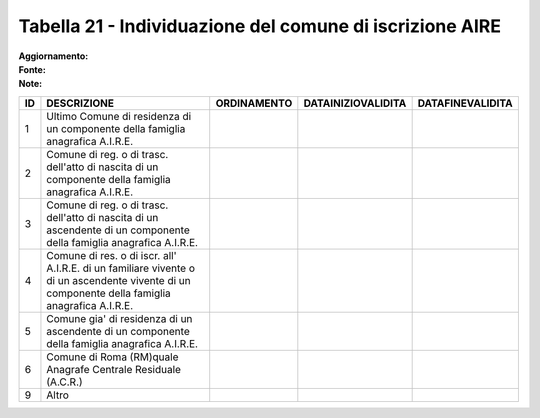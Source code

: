 Tabella 21 - Individuazione del comune di iscrizione AIRE
=========================================================

:Aggiornamento:  
:Fonte:  
:Note:  

============================================================================================================================================== ============================================================================================================================================== ============================================================================================================================================== ============================================================================================================================================== ==============================================================================================================================================
ID                                                                                                                                             DESCRIZIONE                                                                                                                                    ORDINAMENTO                                                                                                                                    DATAINIZIOVALIDITA                                                                                                                             DATAFINEVALIDITA                                                                                                                              
============================================================================================================================================== ============================================================================================================================================== ============================================================================================================================================== ============================================================================================================================================== ==============================================================================================================================================
1                                                                                                                                              Ultimo Comune di residenza di un componente della famiglia anagrafica A.I.R.E.                                                                                                                                                                                                                                                                                                                                                                                                                                                                                                             
2                                                                                                                                              Comune di reg. o di trasc. dell'atto di nascita di un componente della famiglia anagrafica A.I.R.E.                                                                                                                                                                                                                                                                                                                                                                                                                                                                                        
3                                                                                                                                              Comune di reg. o di trasc. dell'atto di nascita di un ascendente di un componente della famiglia anagrafica A.I.R.E.                                                                                                                                                                                                                                                                                                                                                                                                                                                                       
4                                                                                                                                              Comune di res. o di iscr. all' A.I.R.E. di un familiare vivente o di un ascendente vivente di un componente della famiglia anagrafica A.I.R.E.                                                                                                                                                                                                                                                                                                                                                                                                                                             
5                                                                                                                                              Comune gia' di residenza di un ascendente di un componente della famiglia anagrafica A.I.R.E.                                                                                                                                                                                                                                                                                                                                                                                                                                                                                              
6                                                                                                                                              Comune di Roma (RM)quale Anagrafe Centrale Residuale (A.C.R.)                                                                                                                                                                                                                                                                                                                                                                                                                                                                                                                              
9                                                                                                                                              Altro                                                                                                                                                                                                                                                                                                                                                                                                                                                                                                                                                                                      
============================================================================================================================================== ============================================================================================================================================== ============================================================================================================================================== ============================================================================================================================================== ==============================================================================================================================================
